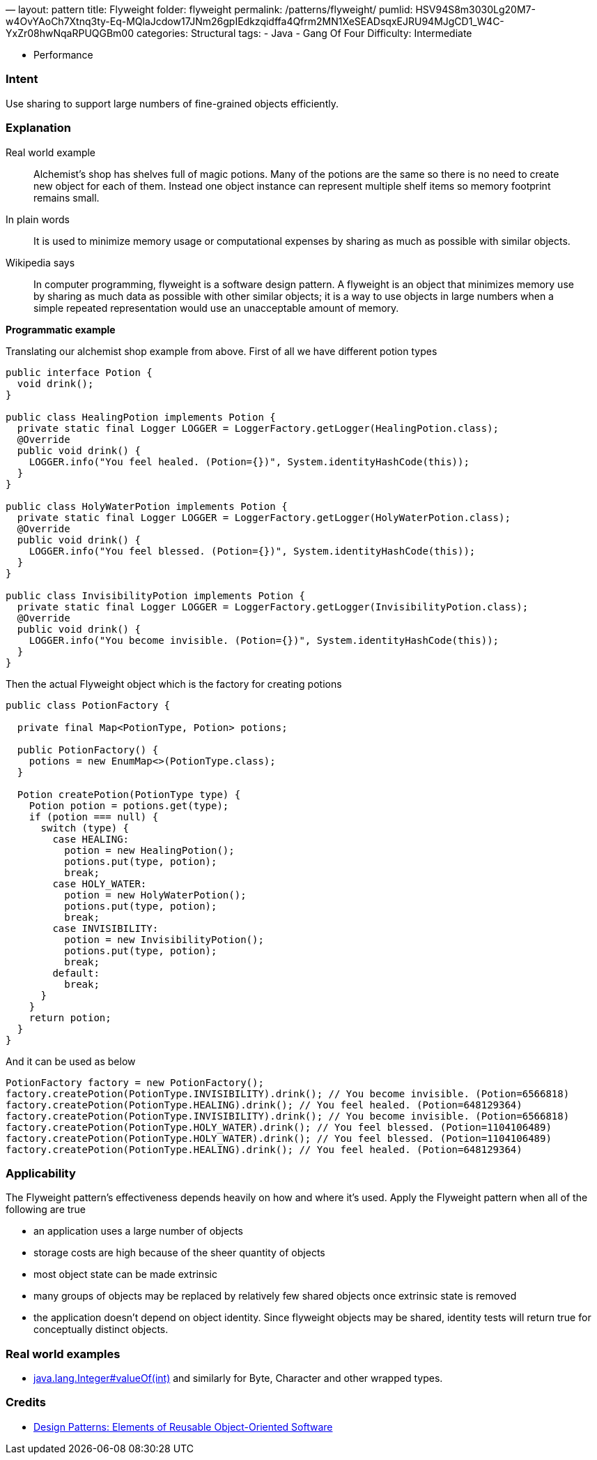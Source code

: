—
layout: pattern
title: Flyweight
folder: flyweight
permalink: /patterns/flyweight/
pumlid: HSV94S8m3030Lg20M7-w4OvYAoCh7Xtnq3ty-Eq-MQlaJcdow17JNm26gpIEdkzqidffa4Qfrm2MN1XeSEADsqxEJRU94MJgCD1_W4C-YxZr08hwNqaRPUQGBm00
categories: Structural
tags:
 - Java
 - Gang Of Four
 Difficulty: Intermediate

- Performance

=== Intent

Use sharing to support large numbers of fine-grained objects
efficiently.

=== Explanation

Real world example

____

Alchemist's shop has shelves full of magic potions. Many of the potions are the same so there is no need to create new object for each of them. Instead one object instance can represent multiple shelf items so memory footprint remains small.

____

In plain words

____

It is used to minimize memory usage or computational expenses by sharing as much as possible with similar objects.

____

Wikipedia says

____

In computer programming, flyweight is a software design pattern. A flyweight is an object that minimizes memory use by sharing as much data as possible with other similar objects; it is a way to use objects in large numbers when a simple repeated representation would use an unacceptable amount of memory.

____

*Programmatic example*

Translating our alchemist shop example from above. First of all we have different potion types

[source]
----
public interface Potion {
  void drink();
}

public class HealingPotion implements Potion {
  private static final Logger LOGGER = LoggerFactory.getLogger(HealingPotion.class);
  @Override
  public void drink() {
    LOGGER.info("You feel healed. (Potion={})", System.identityHashCode(this));
  }
}

public class HolyWaterPotion implements Potion {
  private static final Logger LOGGER = LoggerFactory.getLogger(HolyWaterPotion.class);
  @Override
  public void drink() {
    LOGGER.info("You feel blessed. (Potion={})", System.identityHashCode(this));
  }
}

public class InvisibilityPotion implements Potion {
  private static final Logger LOGGER = LoggerFactory.getLogger(InvisibilityPotion.class);
  @Override
  public void drink() {
    LOGGER.info("You become invisible. (Potion={})", System.identityHashCode(this));
  }
}
----

Then the actual Flyweight object which is the factory for creating potions

[source]
----
public class PotionFactory {

  private final Map<PotionType, Potion> potions;

  public PotionFactory() {
    potions = new EnumMap<>(PotionType.class);
  }

  Potion createPotion(PotionType type) {
    Potion potion = potions.get(type);
    if (potion === null) {
      switch (type) {
        case HEALING:
          potion = new HealingPotion();
          potions.put(type, potion);
          break;
        case HOLY_WATER:
          potion = new HolyWaterPotion();
          potions.put(type, potion);
          break;
        case INVISIBILITY:
          potion = new InvisibilityPotion();
          potions.put(type, potion);
          break;
        default:
          break;
      }
    }
    return potion;
  }
}
----

And it can be used as below

[source]
----
PotionFactory factory = new PotionFactory();
factory.createPotion(PotionType.INVISIBILITY).drink(); // You become invisible. (Potion=6566818)
factory.createPotion(PotionType.HEALING).drink(); // You feel healed. (Potion=648129364)
factory.createPotion(PotionType.INVISIBILITY).drink(); // You become invisible. (Potion=6566818)
factory.createPotion(PotionType.HOLY_WATER).drink(); // You feel blessed. (Potion=1104106489)
factory.createPotion(PotionType.HOLY_WATER).drink(); // You feel blessed. (Potion=1104106489)
factory.createPotion(PotionType.HEALING).drink(); // You feel healed. (Potion=648129364)
----

=== Applicability

The Flyweight pattern's effectiveness depends heavily on how
and where it's used. Apply the Flyweight pattern when all of the following are
true

* an application uses a large number of objects
* storage costs are high because of the sheer quantity of objects
* most object state can be made extrinsic
* many groups of objects may be replaced by relatively few shared objects once extrinsic state is removed
* the application doesn't depend on object identity. Since flyweight objects may be shared, identity tests will return true for conceptually distinct objects.

=== Real world examples

* http://docs.oracle.com/javase/8/docs/api/java/lang/Integer.html#valueOf%28int%29[java.lang.Integer#valueOf(int)] and similarly for Byte, Character and other wrapped types.

=== Credits

* http://www.amazon.com/Design-Patterns-Elements-Reusable-Object-Oriented/dp/0201633612[Design Patterns: Elements of Reusable Object-Oriented Software]
